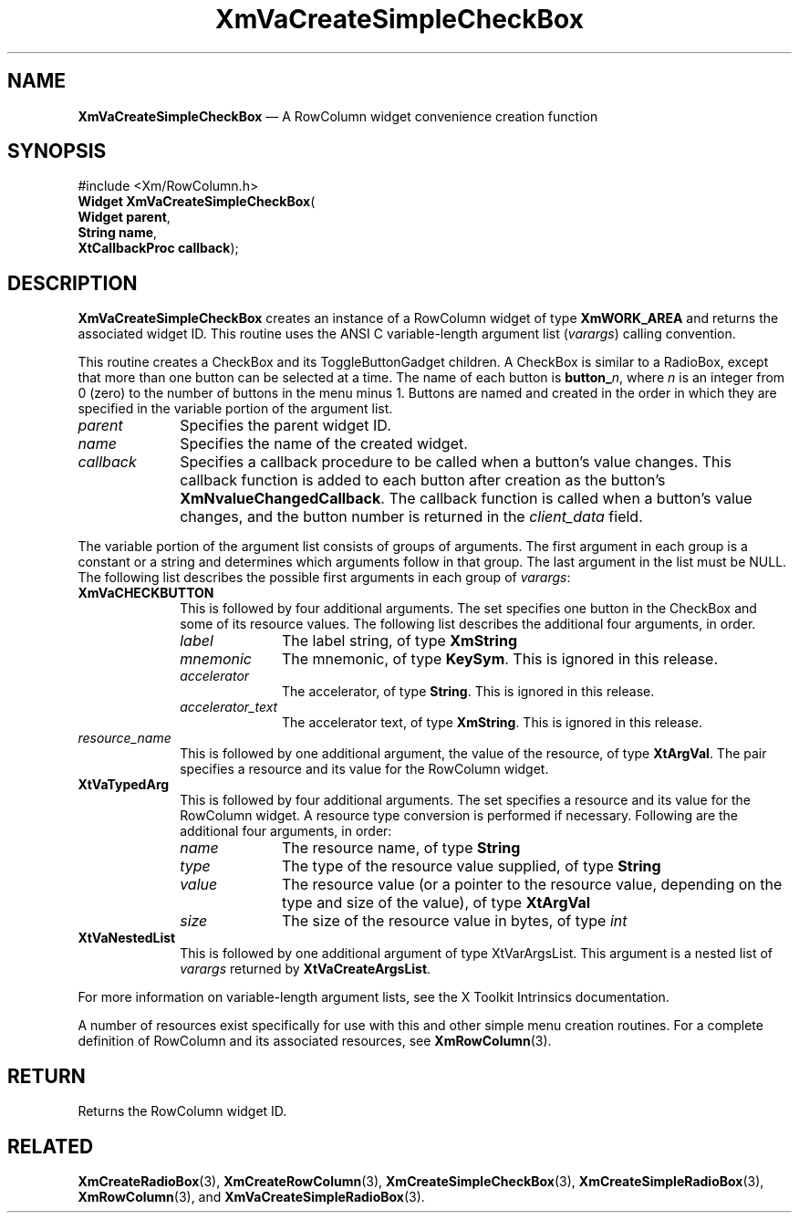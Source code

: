 '\" t
...\" VaCreA.sgm /main/9 1996/09/08 21:21:01 rws $
.de P!
.fl
\!!1 setgray
.fl
\\&.\"
.fl
\!!0 setgray
.fl			\" force out current output buffer
\!!save /psv exch def currentpoint translate 0 0 moveto
\!!/showpage{}def
.fl			\" prolog
.sy sed -e 's/^/!/' \\$1\" bring in postscript file
\!!psv restore
.
.de pF
.ie     \\*(f1 .ds f1 \\n(.f
.el .ie \\*(f2 .ds f2 \\n(.f
.el .ie \\*(f3 .ds f3 \\n(.f
.el .ie \\*(f4 .ds f4 \\n(.f
.el .tm ? font overflow
.ft \\$1
..
.de fP
.ie     !\\*(f4 \{\
.	ft \\*(f4
.	ds f4\"
'	br \}
.el .ie !\\*(f3 \{\
.	ft \\*(f3
.	ds f3\"
'	br \}
.el .ie !\\*(f2 \{\
.	ft \\*(f2
.	ds f2\"
'	br \}
.el .ie !\\*(f1 \{\
.	ft \\*(f1
.	ds f1\"
'	br \}
.el .tm ? font underflow
..
.ds f1\"
.ds f2\"
.ds f3\"
.ds f4\"
.ta 8n 16n 24n 32n 40n 48n 56n 64n 72n 
.TH "XmVaCreateSimpleCheckBox" "library call"
.SH "NAME"
\fBXmVaCreateSimpleCheckBox\fP \(em A RowColumn widget convenience creation function
.iX "XmVaCreateSimpleCheckBox"
.iX "creation functions" "XmVaCreateSimpleCheckBox"
.SH "SYNOPSIS"
.PP
.nf
#include <Xm/RowColumn\&.h>
\fBWidget \fBXmVaCreateSimpleCheckBox\fP\fR(
\fBWidget \fBparent\fR\fR,
\fBString \fBname\fR\fR,
\fBXtCallbackProc \fBcallback\fR\fR);
.fi
.SH "DESCRIPTION"
.PP
\fBXmVaCreateSimpleCheckBox\fP creates an instance of a RowColumn widget
of type \fBXmWORK_AREA\fP and returns the associated widget ID\&.
This routine uses the ANSI C variable-length argument list (\fIvarargs\fP)
calling convention\&.
.PP
This routine creates a CheckBox and its ToggleButtonGadget children\&.
A CheckBox is similar to a RadioBox, except that more than one button
can be selected at a time\&.
The name of each button is \fBbutton_\fP\fIn\fP, where \fIn\fP is an integer
from 0 (zero) to the number of buttons in the menu minus 1\&.
Buttons are named and created in the order in which they are specified
in the variable portion of the argument list\&.
.IP "\fIparent\fP" 10
Specifies the parent widget ID\&.
.IP "\fIname\fP" 10
Specifies the name of the created widget\&.
.IP "\fIcallback\fP" 10
Specifies a callback procedure to be called when a button\&'s value
changes\&.
This callback function is added to each button after creation as the
button\&'s \fBXmNvalueChangedCallback\fP\&.
The callback function is called when a button\&'s value changes, and the
button number is returned in the \fIclient_data\fP field\&.
.PP
The variable portion of the argument list consists of groups of
arguments\&.
The first argument in each group is a constant or a string and
determines which arguments follow in that group\&.
The last argument in the list must be NULL\&.
The following list describes the possible first arguments
in each group of \fIvarargs\fP:
.IP "\fBXmVaCHECKBUTTON\fP" 10
This is followed by four additional arguments\&. The set specifies one
button in the CheckBox and some of its resource values\&.
The following list describes the additional four arguments, in order\&.
.RS
.IP "\fIlabel\fP" 10
The label string, of type \fBXmString\fR
.IP "\fImnemonic\fP" 10
The mnemonic, of type \fBKeySym\fP\&. This is ignored in this release\&.
.IP "\fIaccelerator\fP" 10
The accelerator, of type \fBString\fR\&. This is ignored in this release\&.
.IP "\fIaccelerator_text\fP" 10
The accelerator text, of type \fBXmString\fR\&. This is ignored in this
release\&.
.RE
.IP "\fIresource_name\fP" 10
This is followed by one additional argument, the value of the resource,
of type \fBXtArgVal\fP\&. The pair specifies a resource and its value for the
RowColumn widget\&.
.IP "\fBXtVaTypedArg\fP" 10
This is followed by four additional arguments\&. The set specifies a
resource and its value for the RowColumn widget\&. A resource type
conversion is performed if necessary\&. Following are the additional four
arguments, in order:
.RS
.IP "\fIname\fP" 10
The resource name, of type \fBString\fR
.IP "\fItype\fP" 10
The type of the resource value supplied, of type \fBString\fR
.IP "\fIvalue\fP" 10
The resource value (or a pointer to the resource value, depending on the
type and size of the value), of type \fBXtArgVal\fP
.IP "\fIsize\fP" 10
The size of the resource value in bytes, of type \fIint\fP
.RE
.IP "\fBXtVaNestedList\fP" 10
This is followed by one additional argument of type XtVarArgsList\&. This
argument is a nested list of \fIvarargs\fP returned by
\fBXtVaCreateArgsList\fP\&.
.PP
For more information on variable-length argument lists, see the X
Toolkit Intrinsics documentation\&.
.PP
A number of resources exist specifically for use with this and
other simple menu creation routines\&.
For a complete definition of RowColumn and its associated resources, see
\fBXmRowColumn\fP(3)\&.
.SH "RETURN"
.PP
Returns the RowColumn widget ID\&.
.SH "RELATED"
.PP
\fBXmCreateRadioBox\fP(3),
\fBXmCreateRowColumn\fP(3),
\fBXmCreateSimpleCheckBox\fP(3),
\fBXmCreateSimpleRadioBox\fP(3),
\fBXmRowColumn\fP(3), and
\fBXmVaCreateSimpleRadioBox\fP(3)\&.
...\" created by instant / docbook-to-man, Sun 22 Dec 1996, 20:36
